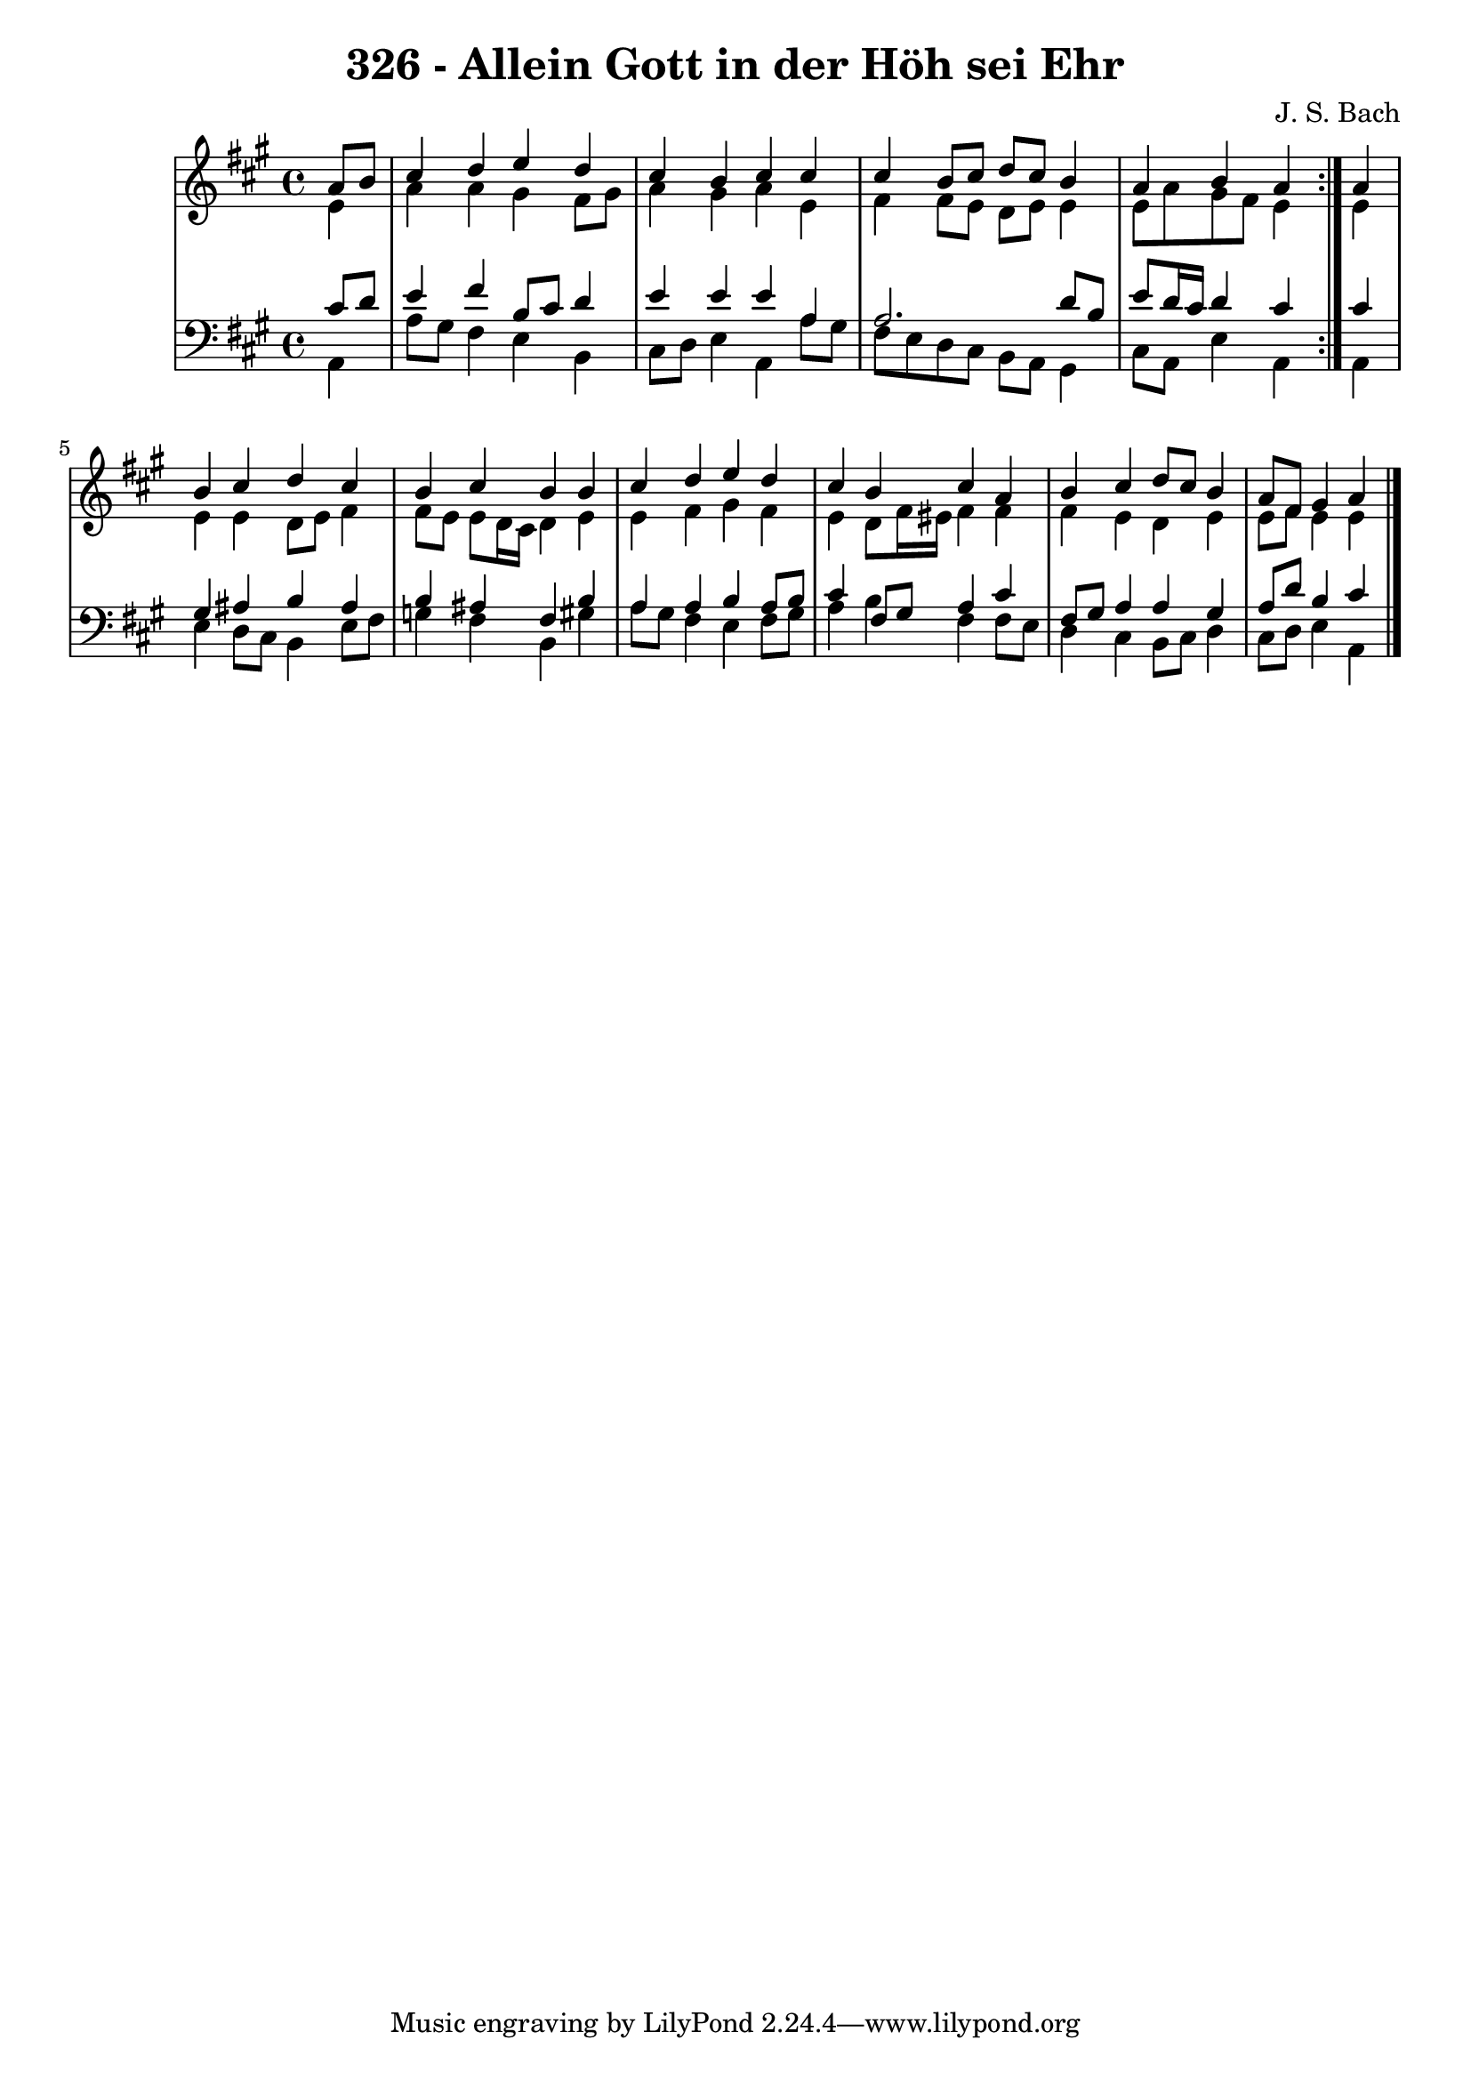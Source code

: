 \version "2.10.33"

\header {
  title = "326 - Allein Gott in der Höh sei Ehr"
  composer = "J. S. Bach"
}


global = {
  \time 4/4
  \key a \major
}


soprano = \relative c'' {
  \repeat volta 2 {
    \partial 4 a8  b8 
    cis4 d4 e4 d4 
    cis4 b4 cis4 cis4 
    cis4 b8 cis8 d8 cis8 b4 
    a4 b4 a4 } a4 
  b4 cis4 d4 cis4   %5
  b4 cis4 b4 b4 
  cis4 d4 e4 d4 
  cis4 b4 cis4 a4 
  b4 cis4 d8 cis8 b4 
  a8 fis8 gis4 a4   %10
  
}

alto = \relative c' {
  \repeat volta 2 {
    \partial 4 e4 
    a4 a4 gis4 fis8 gis8 
    a4 gis4 a4 e4 
    fis4 fis8 e8 d8 e8 e4 
    e8 a8 gis8 fis8 e4 } e4 
  e4 e4 d8 e8 fis4   %5
  fis8 e8 e8 d16 cis16 d4 e4 
  e4 fis4 gis4 fis4 
  e4 d8 fis16 eis16 fis4 fis4 
  fis4 e4 d4 e4 
  e8 fis8 e4 e4   %10
  
}

tenor = \relative c' {
  \repeat volta 2 {
    \partial 4 cis8  d8 
    e4 fis4 b,8 cis8 d4 
    e4 e4 e4 a,4 
    a2. d8 b8 
    e8 d16 cis16 d4 cis4 } cis4 
  gis4 ais4 b4 ais4   %5
  b4 ais4 fis4 b4 
  a4 a4 b4 a8 b8 
  cis4 fis,8 gis8 a4 cis4 
  fis,8 gis8 a4 a4 gis4 
  a8 d8 b4 cis4   %10
  
}

baixo = \relative c {
  \repeat volta 2 {
    \partial 4 a4 
    a'8 gis8 fis4 e4 b4 
    cis8 d8 e4 a,4 a'8 gis8 
    fis8 e8 d8 cis8 b8 a8 gis4 
    cis8 a8 e'4 a,4 } a4 
  e'4 d8 cis8 b4 e8 fis8   %5
  g4 fis4 b,4 gis'4 
  a8 gis8 fis4 e4 fis8 gis8 
  a4 b4 fis4 fis8 e8 
  d4 cis4 b8 cis8 d4 
  cis8 d8 e4 a,4   %10
  
}

\score {
  <<
    \new StaffGroup <<
      \override StaffGroup.SystemStartBracket #'style = #'line 
      \new Staff {
        <<
          \global
          \new Voice = "soprano" { \voiceOne \soprano }
          \new Voice = "alto" { \voiceTwo \alto }
        >>
      }
      \new Staff {
        <<
          \global
          \clef "bass"
          \new Voice = "tenor" {\voiceOne \tenor }
          \new Voice = "baixo" { \voiceTwo \baixo \bar "|."}
        >>
      }
    >>
  >>
  \layout {}
  \midi {}
}